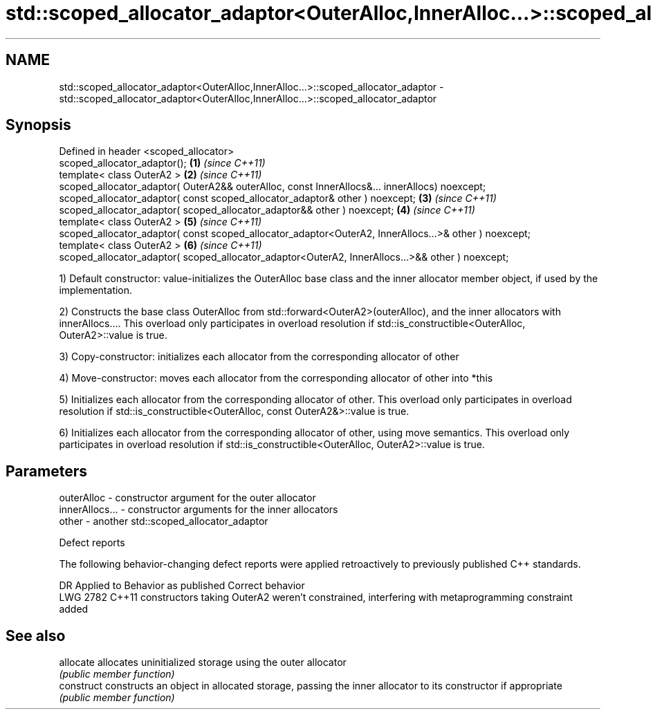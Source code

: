 .TH std::scoped_allocator_adaptor<OuterAlloc,InnerAlloc...>::scoped_allocator_adaptor 3 "2020.03.24" "http://cppreference.com" "C++ Standard Libary"
.SH NAME
std::scoped_allocator_adaptor<OuterAlloc,InnerAlloc...>::scoped_allocator_adaptor \- std::scoped_allocator_adaptor<OuterAlloc,InnerAlloc...>::scoped_allocator_adaptor

.SH Synopsis
   Defined in header <scoped_allocator>
   scoped_allocator_adaptor();                                                                          \fB(1)\fP \fI(since C++11)\fP
   template< class OuterA2 >                                                                            \fB(2)\fP \fI(since C++11)\fP
   scoped_allocator_adaptor( OuterA2&& outerAlloc, const InnerAllocs&... innerAllocs) noexcept;
   scoped_allocator_adaptor( const scoped_allocator_adaptor& other ) noexcept;                          \fB(3)\fP \fI(since C++11)\fP
   scoped_allocator_adaptor( scoped_allocator_adaptor&& other ) noexcept;                               \fB(4)\fP \fI(since C++11)\fP
   template< class OuterA2 >                                                                            \fB(5)\fP \fI(since C++11)\fP
   scoped_allocator_adaptor( const scoped_allocator_adaptor<OuterA2, InnerAllocs...>& other ) noexcept;
   template< class OuterA2 >                                                                            \fB(6)\fP \fI(since C++11)\fP
   scoped_allocator_adaptor( scoped_allocator_adaptor<OuterA2, InnerAllocs...>&& other ) noexcept;

   1) Default constructor: value-initializes the OuterAlloc base class and the inner allocator member object, if used by the implementation.

   2) Constructs the base class OuterAlloc from std::forward<OuterA2>(outerAlloc), and the inner allocators with innerAllocs.... This overload only participates in overload resolution if std::is_constructible<OuterAlloc, OuterA2>::value is true.

   3) Copy-constructor: initializes each allocator from the corresponding allocator of other

   4) Move-constructor: moves each allocator from the corresponding allocator of other into *this

   5) Initializes each allocator from the corresponding allocator of other. This overload only participates in overload resolution if std::is_constructible<OuterAlloc, const OuterA2&>::value is true.

   6) Initializes each allocator from the corresponding allocator of other, using move semantics. This overload only participates in overload resolution if std::is_constructible<OuterAlloc, OuterA2>::value is true.

.SH Parameters

   outerAlloc     - constructor argument for the outer allocator
   innerAllocs... - constructor arguments for the inner allocators
   other          - another std::scoped_allocator_adaptor

  Defect reports

   The following behavior-changing defect reports were applied retroactively to previously published C++ standards.

      DR    Applied to                               Behavior as published                               Correct behavior
   LWG 2782 C++11      constructors taking OuterA2 weren't constrained, interfering with metaprogramming constraint added

.SH See also

   allocate  allocates uninitialized storage using the outer allocator
             \fI(public member function)\fP
   construct constructs an object in allocated storage, passing the inner allocator to its constructor if appropriate
             \fI(public member function)\fP
